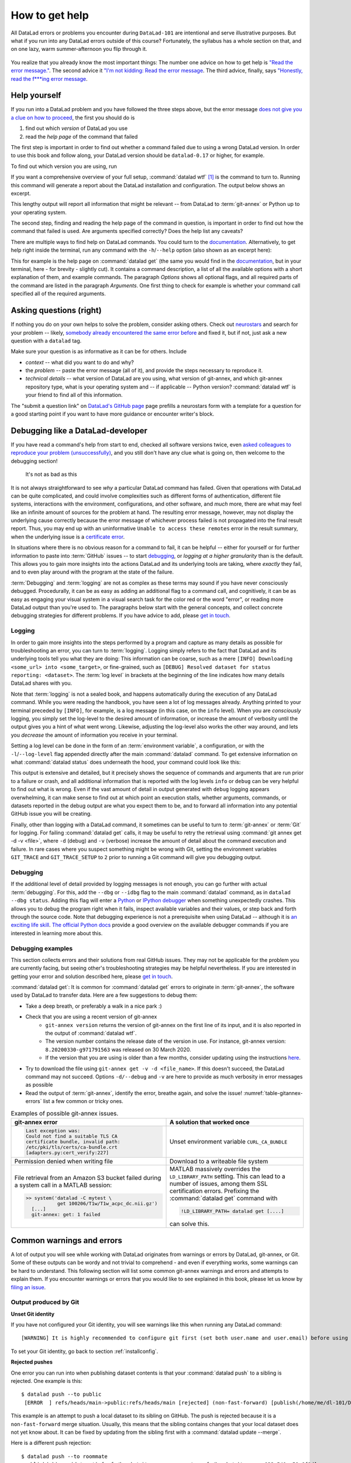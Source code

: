 .. _help:

How to get help
---------------

All DataLad errors or problems you encounter during ``DataLad-101`` are intentional
and serve illustrative purposes. But what if you run into any DataLad errors
outside of this course?
Fortunately, the syllabus has a whole section on that, and on
one lazy, warm summer-afternoon you flip through it.

.. figure:: ../artwork/src/reading.svg
   :width: 50%

You realize that you already know the most important things:
The number one advice on how to get help is
`"Read the error message." <https://poster.keepcalmandposters.com/default/5986752_keep_calm_and_read_the_error_message.png>`_.
The second advice it
`"I'm not kidding: Read the error message <https://images.app.goo.gl/GWQ82AAJnx1dWtWx6>`_.
The third advice, finally, says
`"Honestly, read the f***ing error message <https://images.app.goo.gl/ddxg4aowbji6XTrw7>`_.

Help yourself
^^^^^^^^^^^^^

If you run into a DataLad problem and you have followed the three
steps above, but the error message
`does not give you a clue on how to proceed <https://imgs.xkcd.com/comics/code_quality_3.png>`_,
the first you should do is

#. find out which *version* of DataLad you use

#. read the *help page* of the command that failed

The first step is important in order to find out whether a
command failed due to using a wrong DataLad version. In order
to use this book and follow along, your DataLad version
should be ``datalad-0.17`` or higher, for example.

To find out which version you are using, run

.. runrecord:: _examples/DL-101-135-101
   :language: console
   :workdir: dl-101/DataLad-101

   $ datalad --version

.. index:: ! datalad command; wtf

If you want a comprehensive overview of your full setup,
:command:`datalad wtf` [#f1]_ is the command to turn to.
Running this command will
generate a report about the DataLad installation and configuration.
The output below shows an excerpt.

.. runrecord:: _examples/DL-101-135-102
   :language: console
   :workdir: dl-101/DataLad-101
   :linereplace:
     ,PATH: /tmp/.*,PATH: REDACTED,
   :lines: 1-20

   $ datalad wtf

This lengthy output will report all information that might
be relevant -- from DataLad to :term:`git-annex` or Python
up to your operating system.

The second step, finding and reading the help page of the command
in question, is important in order to find out how the
command that failed is used. Are arguments specified correctly?
Does the help list any caveats?

There are multiple ways to find help on DataLad commands.
You could turn to the `documentation <http://docs.datalad.org/>`_.
Alternatively, to get help right inside the terminal,
run any command with the ``-h``/``--help`` option (also shown
as an excerpt here):

.. runrecord:: _examples/DL-101-135-103
   :language: console
   :workdir: dl-101/DataLad-101
   :lines: 1-28, 72-108

   $ datalad get --help

This for example is the help page on :command:`datalad get`
(the same you would find in the `documentation <http://docs.datalad.org>`__,
but in your terminal, here - for brevity - slightly cut).
It contains a command description, a list
of all the available options with a short explanation of them, and
example commands. The paragraph *Options* shows all
optional flags, and all required parts of
the command are listed in the paragraph *Arguments*. One first thing
to check for example is whether your command call
specified all of the required arguments.

Asking questions (right)
^^^^^^^^^^^^^^^^^^^^^^^^

If nothing you do on your own helps to solve the problem,
consider asking others. Check out `neurostars <https://neurostars.org/>`_
and search for your problem -- likely,
`somebody already encountered the same error before <http://imgs.xkcd.com/comics/wisdom_of_the_ancients.png>`_
and fixed it, but if not, just ask a new question with a ``datalad`` tag.

Make sure your question is as informative as it can be for others.
Include

- *context* -- what did you want to do and why?

- the *problem* -- paste the error message (all of it), and provide the
  steps necessary to reproduce it.

- *technical details* -- what version of DataLad are you using, what version
  of git-annex, and which git-annex repository type, what is your operating
  system and -- if applicable -- Python version? :command:`datalad wtf` is your friend
  to find all of this information.

The "submit a question link" on `DataLad's GitHub page <https://neurostars.org/new-topic?body=-%20Please%20describe%20the%20problem.%0A-%20What%20steps%20will%20reproduce%20the%20problem%3F%0A-%20What%20version%20of%20DataLad%20are%20you%20using%20%28run%20%60datalad%20--version%60%29%3F%20On%20what%20operating%20system%20%28consider%20running%20%60datalad%20plugin%20wtf%60%29%3F%0A-%20Please%20provide%20any%20additional%20information%20below.%0A-%20Have%20you%20had%20any%20luck%20using%20DataLad%20before%3F%20%28Sometimes%20we%20get%20tired%20of%20reading%20bug%20reports%20all%20day%20and%20a%20lil%27%20positive%20end%20note%20does%20wonders%29&tags=datalad>`_
page prefills a neurostars form with a template for a question for a good
starting point if you want to have more guidance or encounter writer's block.

.. index:: Debugging

Debugging like a DataLad-developer
^^^^^^^^^^^^^^^^^^^^^^^^^^^^^^^^^^

If you have read a command's help from start to end, checked all software versions twice, even `asked colleagues to reproduce your problem (unsuccessfully) <https://xkcd.com/2083/>`_, and you still don't have any clue what is going on, then welcome to the debugging section!

.. figure:: ../artwork/src/debug.svg
   :width: 50%

   It's not as bad as this

It is not always straightforward to see *why* a particular DataLad command has failed.
Given that operations with DataLad can be quite complicated, and could involve complexities such as different forms of authentication, different file systems, interactions with the environment, configurations, and other software, and *much* more, there are what may feel like an infinite amount of sources for the problem at hand.
The resulting error message, however, may not display the underlying cause correctly because the error message of whichever process failed is not propagated into the final result report.
Thus, you may end up with an uninformative ``Unable to access these remotes`` error in the result summary, when the underlying issue is a `certificate error <https://github.com/datalad/datalad/issues/4651#issuecomment-649180205>`_.

In situations where there is no obvious reason for a command to fail, it can be helpful -- either for yourself or for further information to paste into :term:`GitHub` issues -- to start `debugging <https://xkcd.com/1722/>`_, or *logging at a higher granularity* than is the default.
This allows you to gain more insights into the actions DataLad and its underlying tools are taking, where *exactly* they fail, and to even play around with the program at the state of the failure.

:term:`Debugging` and :term:`logging` are not as complex as these terms may sound if you have never consciously debugged.
Procedurally, it can be as easy as adding an additional flag to a command call, and cognitively, it can be as easy as engaging your visual system in a visual search task for the color red or the word "error", or reading more DataLad output than you're used to.
The paragraphs below start with the general concepts, and collect concrete debugging strategies for different problems. If you have advice to add, please `get in touch <https://github.com/datalad-handbook/book/issues>`__.

.. _logging:

Logging
"""""""

In order to gain more insights into the steps performed by a program and capture as many details as possible for troubleshooting an error, you can turn to :term:`logging`.
Logging simply refers to the fact that DataLad and its underlying tools tell you what they are doing:
This information can be coarse, such as a mere ``[INFO] Downloading <some_url> into <some_target>``, or fine-grained, such as ``[DEBUG] Resolved dataset for status reporting: <dataset>``.
The :term:`log level` in brackets at the beginning of the line indicates how many details DataLad shares with you.

Note that :term:`logging` is not a sealed book, and happens automatically during the execution of any DataLad command.
While you were reading the handbook, you have seen a lot of log messages already.
Anything printed to your terminal preceded by ``[INFO]``, for example, is a log message (in this case, on the ``info`` level).
When you are *consciously* logging, you simply set the log-level to the desired amount of information, or increase the amount of verbosity until the output gives you a hint of what went wrong.
Likewise, adjusting the log-level also works the other way around, and lets you *decrease* the amount of information you receive in your terminal.

.. find-out-more:: Log levels

   Log levels provide the means to adjust how much information you want, and are described in human readable terms, ordered by the severity of the failures or problems reported.
   The following log levels can be chosen from:

   - **critical**: Only catastrophes are reported. Currently, there is nothing inside of DataLad that would log at this level, so setting the log level to *critical* will result in getting no details at all, not even about errors or failures.
   - **error**: With this log level you will receive reports on any errors that occurred within the program during command execution.
   - **warning**: At this log level, the command execution will report on usual situations and anything that *might* be a problem, in addition to report anything from the *error* log level. .
   - **info**: This log level will include reports by the program that indicate normal behavior and serve to keep you up to date about the current state of things, in additions to warning and error logging messages.
   - **debug**: This log level is very useful to troubleshoot a problem, and results in DataLad telling you *a lot* it possibly can.

   Other than log *levels*, you can also adjust the amount of information provided with numerical granularity. Instead of specifying a log level, provide an integer between 1 and 9, with lower values denoting more debugging information.

   Raising the log level (e.g, to ``error``, or ``9``) will decrease the amount of information and output you will receive, while lowering it (e.g., to ``debug`` or ``1``) will increase it.



Setting a log level can be done in the form of an :term:`environment variable`, a configuration, or with the ``-l``/``--log-level`` flag appended directly after the main :command:`datalad` command.
To get extensive information on what :command:`datalad status` does underneath the hood, your command could look like this:

.. runrecord:: _examples/DL-101-135-105
   :language: console
   :workdir: dl-101/DataLad-101
   :lines: 1-15, 60-

   $ datalad --log-level debug status

.. find-out-more:: ... and how does it look when using environment variables or configurations?

   The log level can also be set (for different scopes) using the ``datalad.log.level`` configuration variable, or the corresponding environment variable ``DATALAD_LOG_LEVEL``.

   To set the log level for a single command, for example, set it in front of the command::

       $ DATALAD_LOG_LEVEL=debug datalad status

   And to set the log level for the rest of the shell session, export it::

       $ export DATALAD_LOG_LEVEL=debug
       $ datalad status
       $ ...

   You can find out a bit more on environment variable :ref:`in this Findoutmore <fom-envvar>`.

   The configuration variable can be used to set the log level on a user (global) or system-wide level with the :command:`git config` command::

      $ git config --global datalad.log.level debug

This output is extensive and detailed, but it precisely shows the sequence of commands and arguments that are run prior to a failure or crash, and all additional information that is reported with the log levels ``info`` or ``debug`` can be very helpful to find out what is wrong.
Even if the vast amount of detail in output generated with ``debug`` logging appears overwhelming, it can make sense to find out at which point an execution stalls, whether arguments, commands, or datasets reported in the debug output are what you expect them to be, and to forward all information into any potential GitHub issue you will be creating.

Finally, other than logging with a DataLad command, it sometimes can be useful to turn to :term:`git-annex` or :term:`Git` for logging.
For failing :command:`datalad get` calls, it may be useful to retry the retrieval using :command:`git annex get -d -v <file>`, where ``-d`` (debug) and ``-v`` (verbose) increase the amount of detail about the command execution and failure.
In rare cases where you suspect something might be wrong with Git, setting the environment variables ``GIT_TRACE`` and ``GIT_TRACE_SETUP`` to ``2`` prior to running a Git command will give you debugging output.

.. _debug:

Debugging
"""""""""

If the additional level of detail provided by logging messages is not enough, you can go further with actual :term:`debugging`.
For this, add the ``--dbg`` or ``--idbg`` flag to the main :command:`datalad` command, as in ``datalad --dbg status``.
Adding this flag will enter a `Python <https://docs.python.org/3/library/pdb.html>`_ or `IPython debugger <https://ipython.org/>`_ when something unexpectedly crashes.
This allows you to debug the program right when it fails, inspect available variables and their values, or step back and forth through the source code.
Note that debugging experience is not a prerequisite when using DataLad -- although it is `an exciting life skill <https://www.monkeyuser.com/2017/step-by-step-debugging/>`_.
`The official Python docs <https://docs.python.org/3/library/pdb.html#debugger-commands>`_ provide a good overview on the available debugger commands if you are interested in learning more about this.

Debugging examples
""""""""""""""""""

This section collects errors and their solutions from real GitHub issues.
They may not be applicable for the problem you are currently facing, but seeing other's troubleshooting strategies may be helpful nevertheless.
If you are interested in getting your error and solution described here, please `get in touch <https://github.com/datalad-handbook/book/issues>`_.

:command:`datalad get`:
It is common for :command:`datalad get` errors to originate in :term:`git-annex`, the software used by DataLad to transfer data. Here are a few suggestions to debug them:

- Take a deep breath, or preferably a walk in a nice park :)
- Check that you are using a recent version of git-annex
   - ``git-annex version`` returns the version of git-annex on the first line of its input, and it is also reported in the output of :command:`datalad wtf`.
   - The version number contains the release date of the version in use. For instance, git-annex version: ``8.20200330-g971791563`` was released on 30 March 2020.
   - If the version that you are using is older than a few months, consider updating using the instructions `here <http://handbook.datalad.org/en/latest/intro/installation.html>`_.
- Try to download the file using ``git-annex get -v -d <file_name>``. If this doesn't succeed, the DataLad command may not succeed. Options ``-d/--debug`` and ``-v`` are here to provide as much verbosity in error messages as possible
- Read the output of :term:`git-annex`, identify the error, breathe again, and solve the issue! :numref:`table-gitannex-errors` list a few common or tricky ones.

.. tabularcolumns:: \Y{.5}\Y{.5}
.. list-table:: Examples of possible git-annex issues.
   :name: table-gitannex-errors
   :header-rows: 1

   * - git-annex error
     - A solution that worked once
   * - .. code-block::

           Last exception was:
           Could not find a suitable TLS CA
           certificate bundle, invalid path:
           /etc/pki/tls/certs/ca-bundle.crt
           [adapters.py:cert_verify:227]

     - Unset environment variable ``CURL_CA_BUNDLE``
   * - Permission denied when writing file
     - Download to a writeable file system
   * - File retrieval from an Amazon S3 bucket failed during a system call in a MATLAB session:

       .. code-block:: bash

          >> system('datalad -C mytest \
                     get 100206/T1w/T1w_acpc_dc.nii.gz')
            [...]
            git-annex: get: 1 failed

     - MATLAB massively overrides the ``LD_LIBRARY_PATH`` setting.
       This can lead to a number of issues, among them SSL certification errors.
       Prefixing the :command:`datalad get` command with

       .. code-block:: bash

          !LD_LIBRARY_PATH= datalad get [....]

       can solve this.

Common warnings and errors
^^^^^^^^^^^^^^^^^^^^^^^^^^

A lot of output you will see while working with DataLad originates from warnings
or errors by DataLad, git-annex, or Git.
Some of these outputs can be wordy and not trivial to comprehend - and even if
everything works, some warnings can be hard to understand.
This following section will list some common git-annex warnings and errors and
attempts to explain them. If you encounter warnings or errors that you would
like to see explained in this book, please let us know by
`filing an issue <https://github.com/datalad-handbook/book/issues/new>`_.

Output produced by Git
""""""""""""""""""""""

**Unset Git identity**

If you have not configured your Git identity, you will
see warnings like this when running any DataLad command::

   [WARNING] It is highly recommended to configure git first (set both user.name and user.email) before using DataLad.

To set your Git identity, go back to section :ref:`installconfig`.


**Rejected pushes**

One error you can run into when publishing dataset contents is that your
:command:`datalad push` to a sibling is rejected.
One example is this::

   $ datalad push --to public
    [ERROR  ] refs/heads/main->public:refs/heads/main [rejected] (non-fast-forward) [publish(/home/me/dl-101/DataLad-101)]

This example is an attempt to push a local dataset to its sibling on GitHub. The
push is rejected because it is a ``non-fast-forward`` merge situation. Usually,
this means that the sibling contains changes that your local dataset does not yet
know about. It can be fixed by updating from the sibling first with a
:command:`datalad update --merge`.

.. _nonbarepush:

Here is a different push rejection::

   $ datalad push --to roommate
    publish(ok): . (dataset) [refs/heads/git-annex->roommate:refs/heads/git-annex 023a541..59a6f8d]
    [ERROR  ] refs/heads/main->roommate:refs/heads/main [remote rejected] (branch is currently checked out) [publish(/home/me/dl-101/DataLad-101)]
    publish(error): . (dataset) [refs/heads/main->roommate:refs/heads/main [remote rejected] (branch is currently checked out)]
    action summary:
      publish (error: 1, ok: 1)

As you can see, the :term:`git-annex branch` was pushed successfully, but updating
the ``main`` branch was rejected: ``[remote rejected] (branch is currently checked out) [publish(/home/me/dl-101/DataLad-101)]``.
In this particular case, this is because it was an attempt to push from ``DataLad-101``
to the ``roommate`` sibling that was created in chapter :ref:`chapter_collaboration`.
This is a special case of pushing, because it -- in technical terms -- is a push
to a non-bare repository. Unlike :term:`bare Git repositories`, non-bare
repositories can not be pushed to at all times. To fix this, you either want to
checkout another branch
in the ``roommate`` sibling or push to a non-checked out branch in the ``roommate``
sibling. Alternatively, you can configure ``roommate`` to receive the push with
Git's ``receive.denyCurrentBranch`` configuration key. By default, this configuration
is set to ``refuse``. Setting it to ``updateInstead``
with ``git config receive.denyCurrentBranch updateInstead`` will allow updating
the checked out branch. See ``git config``\s
`man page entry <https://git-scm.com/docs/git-config#Documentation/git-config.txt-receivedenyCurrentBranch>`_
on ``receive.denyCurrentBranch`` for more.


**Detached HEADs**

One warning that you may encounter during an installation of a dataset is::

    [INFO   ] Submodule HEAD got detached. Resetting branch main to point to 046713bb. Original location was 47e53498

Even though "detached HEAD" sounds slightly worrisome, this is merely an information
and does not require an action from your side. It is related to
`Git submodules <https://git-scm.com/book/en/v2/Git-Tools-Submodules>`_ (the underlying
Git concept for subdatasets), and informs you about the current state a
subdataset is saved in the superdataset you have just cloned.

Output produced by git-annex
""""""""""""""""""""""""""""

**Unusable annexes**

Upon installation of a dataset, you may see::

   [INFO    ]     Remote origin not usable by git-annex; setting annex-ignore
   [INFO    ]     This could be a problem with the git-annex installation on the
   remote. Please make sure that git-annex-shell is available in PATH when you
   ssh into the remote. Once you have fixed the git-annex installation,
   run: git annex enableremote origin

This warning lets you know that git-annex will not attempt to download
content from the :term:`remote` "origin". This can have
many reasons, but as long as there are other remotes you can access the
data from, you are fine.

A similar warning message may appear when adding a sibling that is a pure Git
:term:`remote`, for example a repository on GitHub::

   [INFO ] Failed to enable annex remote github, could be a pure git or not
   accessible
   [WARNING] Failed to determine if github carries annex. Remote was marked by
   annex as annex-ignore. Edit .git/config to reset if you think that was done
   by mistake due to absent connection etc

These messages indicate that the sibling ``github`` does not carry an annex.
Thus, annexed file contents can not be pushed to this sibling. This happens
if the sibling indeed does not have an annex (which would be true, for example,
for siblings on :term:`GitHub`, :term:`GitLab`, :term:`Bitbucket`, ..., and
would not require any further action or worry), or
if the remote could not be reached, e.g., due to a missing internet
connection (in which case you could set the key ``annex-ignore`` in
``.git/config`` to ``false``).

Speaking of remotes that are not available, this will probably be one of the most
commonly occurring git-annex errors to see - failing :command:`datalad get` calls
because remotes are not available:

Other errors
^^^^^^^^^^^^

Sometimes, registered subdatasets URLs have an :term:`SSH` instead of :term:`https` address, for example ``git@github.com:datalad-datasets/longnow-podcasts.git`` instead of ``https://github.com/datalad-datasets/longnow-podcasts.git``.
If one does not have an SSH key configured for the required service (e.g., GitHub, or a server), installing or getting the subdataset and its contents fails, with messages starting similar to this::

   [INFO   ] Cloning https://github.com/psychoinformatics-de/paper-remodnav.git/remodnav [2 other candidates] into '/home/homeGlobal/adina/paper-remodnav/remodnav'
   Permission denied (publickey).

If you encounter these errors, make sure to create and/or upload an SSH key (see section :ref:`Gin` for an example) as necessary, or reconfigure/edit the URL into a HTTPS URL.


**git-annex as the default branch on GitHub**

If you publish a dataset to :term:`GitHub`, but the resulting repository seems to consist of cryptic directories instead of your actual file names and directories, GitHub may have made the :term:`git-annex branch` the default.

.. figure:: ../artwork/src/defaultgitannex_light.png

To find out more about this and how to fix it, please take a look at the corresponding :ref:`FAQ <gitannexdefault>`.

**Windows adds whitespace line-endings to unchanged files**

The type of line ending (a typically invisible character that indicates a line break) differs between operating system.
While Linux and OSX use a *line feed* (LF), Windows uses *carriage return* + *line feed* (CRLF).
When you only collaborate across operating systems of the same type, this is a very boring fun fact at most.
But if Windows- and Non-Windows users collaborate, or if you are working with files across different operating systems, the different type of line ending that Windows uses may show up as unintended modifications on other system.
In most cases, this is prevented by a default cross-platform compatible line-ending configuration on Windows that is set during installation:

.. figure:: ../artwork/src/crlf.png

To fix this behavior outside of the installation process and standardize line endings across operating systems, Windows users are advised to set the configuration ``core.autcrlf true`` with ``git config --global core.autocrfl true``.

asyncio errors at DataLad import
""""""""""""""""""""""""""""""""

DataLad's internal command runner uses `asyncio
<https://docs.python.org/3/library/asyncio.html>`_. This can lead to
an error when DataLad is used within a script or application that
itself uses asyncio. To summarize the problem with a `quote from
Python's bug tracker <https://bugs.python.org/issue33523#msg349561>`_:
"you can't call async code from sync code that's being called from
async code".

Jupyter Notebooks are probably the most likely place that you'll run
into this error (`ipykernel issue 548
<https://github.com/ipython/ipykernel/issues/548>`_). When importing
``datalad``, you'll see this:

.. code-block:: bash

   RuntimeError: Cannot run the event loop while another loop is running

The `nest-asyncio <https://pypi.org/project/nest-asyncio/>`_ package
provides a workaround:

.. code-block:: bash

   >>> import nest_asyncio
   >>> nest_asyncio.apply()

   >>> import datalad





.. todo::

    paste some "please make these remotes available output"





.. rubric:: Footnotes

.. [#f1] ``wtf`` in :command:`datalad wtf` could stand for many things. "Why the Face?"
         "Wow, that's fantastic!", "What's this for?", "What to fix", "What the FAQ",
         "Where's the fire?", "Wipe the floor", "Welcome to fun",
         "Waste Treatment Facility", "What's this foolishness", "What the fruitcake", ...
         Pick a translation of your choice and make running this command more joyful.
